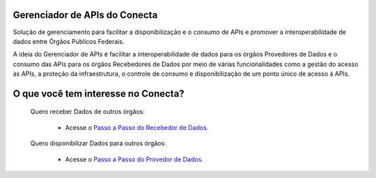 =================================
Gerenciador de APIs do Conecta
=================================

Solução de gerenciamento para facilitar a disponibilização e o consumo de APIs e promover a interoperabilidade de dados entre Órgãos Públicos Federais.

A ideia do Gerenciador de APIs é facilitar a interoperabilidade de dados para os órgãos Provedores de Dados e o consumo das APIs para os órgãos Recebedores de Dados por meio de várias funcionalidades como a gestão do acesso às APIs, a proteção da infraestrutura, o controle de consumo e disponibilização de um ponto único de acesso à APIs.


.. _figura-arquitetura_conecta:

.. image:: _imagens/arquitetura_conecta.svg
   :scale: 75 %
   :align: center
   :alt: Figura da Arquitetura do Conecta.
   :target: _images/arquitetura_conecta.svg


=======================================
O que você tem interesse no Conecta?
=======================================

  Quero receber Dados de outros órgãos:
    
    * Acesse o `Passo a Passo do Recebedor de Dados <recebedordados.html>`_.

  Quero disponibilizar Dados para outros órgãos:
    
    * Acesse o `Passo a Passo do Provedor de Dados <provedordedados.html>`_.

.. _figura-arquitetura_conecta2:
.. raw:: html
    :file: _imagens/arquitetura_conecta.svg